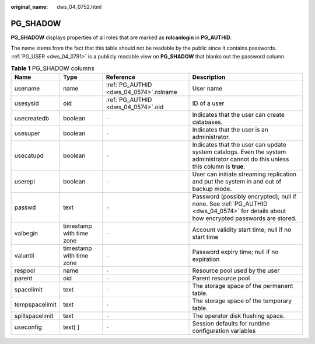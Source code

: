 :original_name: dws_04_0752.html

.. _dws_04_0752:

PG_SHADOW
=========

**PG_SHADOW** displays properties of all roles that are marked as **rolcanlogin** in **PG_AUTHID**.

The name stems from the fact that this table should not be readable by the public since it contains passwords. :ref:`PG_USER <dws_04_0791>` is a publicly readable view on **PG_SHADOW** that blanks out the password column.

.. table:: **Table 1** PG_SHADOW columns

   +-----------------+--------------------------+----------------------------------------+---------------------------------------------------------------------------------------------------------------------------------------+
   | Name            | Type                     | Reference                              | Description                                                                                                                           |
   +=================+==========================+========================================+=======================================================================================================================================+
   | usename         | name                     | :ref:`PG_AUTHID <dws_04_0574>`.rolname | User name                                                                                                                             |
   +-----------------+--------------------------+----------------------------------------+---------------------------------------------------------------------------------------------------------------------------------------+
   | usesysid        | oid                      | :ref:`PG_AUTHID <dws_04_0574>`.oid     | ID of a user                                                                                                                          |
   +-----------------+--------------------------+----------------------------------------+---------------------------------------------------------------------------------------------------------------------------------------+
   | usecreatedb     | boolean                  | ``-``                                  | Indicates that the user can create databases.                                                                                         |
   +-----------------+--------------------------+----------------------------------------+---------------------------------------------------------------------------------------------------------------------------------------+
   | usesuper        | boolean                  | ``-``                                  | Indicates that the user is an administrator.                                                                                          |
   +-----------------+--------------------------+----------------------------------------+---------------------------------------------------------------------------------------------------------------------------------------+
   | usecatupd       | boolean                  | ``-``                                  | Indicates that the user can update system catalogs. Even the system administrator cannot do this unless this column is **true**.      |
   +-----------------+--------------------------+----------------------------------------+---------------------------------------------------------------------------------------------------------------------------------------+
   | userepl         | boolean                  | ``-``                                  | User can initiate streaming replication and put the system in and out of backup mode.                                                 |
   +-----------------+--------------------------+----------------------------------------+---------------------------------------------------------------------------------------------------------------------------------------+
   | passwd          | text                     | ``-``                                  | Password (possibly encrypted); null if none. See :ref:`PG_AUTHID <dws_04_0574>` for details about how encrypted passwords are stored. |
   +-----------------+--------------------------+----------------------------------------+---------------------------------------------------------------------------------------------------------------------------------------+
   | valbegin        | timestamp with time zone | ``-``                                  | Account validity start time; null if no start time                                                                                    |
   +-----------------+--------------------------+----------------------------------------+---------------------------------------------------------------------------------------------------------------------------------------+
   | valuntil        | timestamp with time zone | ``-``                                  | Password expiry time; null if no expiration                                                                                           |
   +-----------------+--------------------------+----------------------------------------+---------------------------------------------------------------------------------------------------------------------------------------+
   | respool         | name                     | ``-``                                  | Resource pool used by the user                                                                                                        |
   +-----------------+--------------------------+----------------------------------------+---------------------------------------------------------------------------------------------------------------------------------------+
   | parent          | oid                      | ``-``                                  | Parent resource pool                                                                                                                  |
   +-----------------+--------------------------+----------------------------------------+---------------------------------------------------------------------------------------------------------------------------------------+
   | spacelimit      | text                     | ``-``                                  | The storage space of the permanent table.                                                                                             |
   +-----------------+--------------------------+----------------------------------------+---------------------------------------------------------------------------------------------------------------------------------------+
   | tempspacelimit  | text                     | ``-``                                  | The storage space of the temporary table.                                                                                             |
   +-----------------+--------------------------+----------------------------------------+---------------------------------------------------------------------------------------------------------------------------------------+
   | spillspacelimit | text                     | ``-``                                  | The operator disk flushing space.                                                                                                     |
   +-----------------+--------------------------+----------------------------------------+---------------------------------------------------------------------------------------------------------------------------------------+
   | useconfig       | text[ ]                  | ``-``                                  | Session defaults for runtime configuration variables                                                                                  |
   +-----------------+--------------------------+----------------------------------------+---------------------------------------------------------------------------------------------------------------------------------------+
